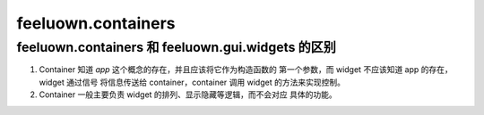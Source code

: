 feeluown.containers
===================


feeluown.containers 和 feeluown.gui.widgets 的区别
""""""""""""""""""""""""""""""""""""""""""""""

1. Container 知道 `app` 这个概念的存在，并且应该将它作为构造函数的
   第一个参数，而 widget 不应该知道 app 的存在，widget 通过信号
   将信息传送给 container，container 调用 widget 的方法来实现控制。
2. Container 一般主要负责 widget 的排列、显示隐藏等逻辑，而不会对应
   具体的功能。
